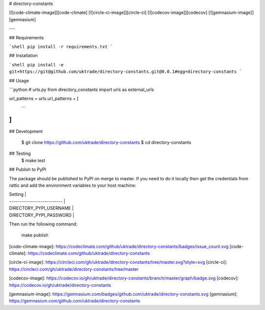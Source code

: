 # directory-constants

[![code-climate-image]][code-climate]
[![circle-ci-image]][circle-ci]
[![codecov-image]][codecov]
[![gemnasium-image]][gemnasium]

---

## Requirements

```shell
pip install -r requirements.txt
```

## Installation

```shell
pip install -e git+https://git@github.com/uktrade/directory-constants.git@0.0.1#egg=directory-constants
```

## Usage

```python
# urls.py
from directory_constants import urls as external_urls

url_patterns = urls.url_patterns + [
   ...
]
```

## Development

    $ git clone https://github.com/uktrade/directory-constants
    $ cd directory-constants

## Testing
	$ make test

## Publish to PyPI

The package should be published to PyPI on merge to master. If you need to do it locally then get the credentials from rattic and add the environment variables to your host machine:

| Setting                     |
| --------------------------- |
| DIRECTORY_PYPI_USERNAME     |
| DIRECTORY_PYPI_PASSWORD     |


Then run the following command:

    make publish


[code-climate-image]: https://codeclimate.com/github/uktrade/directory-constants/badges/issue_count.svg
[code-climate]: https://codeclimate.com/github/uktrade/directory-constants

[circle-ci-image]: https://circleci.com/gh/uktrade/directory-constants/tree/master.svg?style=svg
[circle-ci]: https://circleci.com/gh/uktrade/directory-constants/tree/master

[codecov-image]: https://codecov.io/gh/uktrade/directory-constants/branch/master/graph/badge.svg
[codecov]: https://codecov.io/gh/uktrade/directory-constants

[gemnasium-image]: https://gemnasium.com/badges/github.com/uktrade/directory-constants.svg
[gemnasium]: https://gemnasium.com/github.com/uktrade/directory-constants


